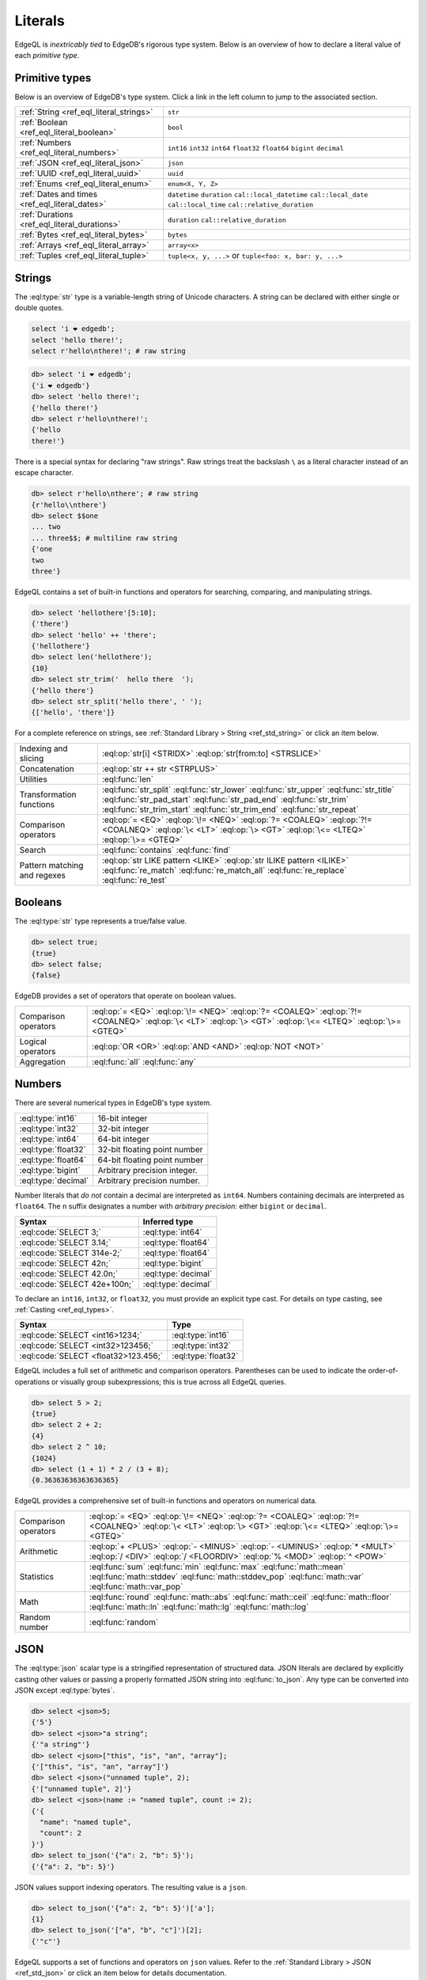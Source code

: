 .. _ref_eql_literals:

Literals
========

EdgeQL is *inextricably tied* to EdgeDB's rigorous type system. Below is an
overview of how to declare a literal value of each *primitive type*.


Primitive types
---------------

Below is an overview of EdgeDB's type system. Click a link in the left column to jump to the associated section.













.. list-table::

    * - :ref:`String <ref_eql_literal_strings>`
      - ``str``

    * - :ref:`Boolean <ref_eql_literal_boolean>`
      - ``bool``

    * - :ref:`Numbers <ref_eql_literal_numbers>`
      - ``int16`` ``int32`` ``int64``
        ``float32`` ``float64`` ``bigint``
        ``decimal``

    * - :ref:`JSON <ref_eql_literal_json>`
      - ``json``

    * - :ref:`UUID <ref_eql_literal_uuid>`
      - ``uuid``

    * - :ref:`Enums <ref_eql_literal_enum>`
      - ``enum<X, Y, Z>``

    * - :ref:`Dates and times <ref_eql_literal_dates>`
      - ``datetime`` ``duration``
        ``cal::local_datetime`` ``cal::local_date``
        ``cal::local_time`` ``cal::relative_duration``

    * - :ref:`Durations <ref_eql_literal_durations>`
      - ``duration`` ``cal::relative_duration``

    * - :ref:`Bytes <ref_eql_literal_bytes>`
      - ``bytes``

    * - :ref:`Arrays <ref_eql_literal_array>`
      - ``array<x>``

    * - :ref:`Tuples <ref_eql_literal_tuple>`
      - ``tuple<x, y, ...>`` or
        ``tuple<foo: x, bar: y, ...>``



.. _ref_eql_literal_strings:

Strings
-------

The :eql:type:`str` type is a variable-length string of Unicode characters. A
string can be declared with either single or double quotes.

.. code-block:: edgeql

  select 'i ❤️ edgedb';
  select 'hello there!';
  select r'hello\nthere!'; # raw string


.. code-block:: edgeql-repl

  db> select 'i ❤️ edgedb';
  {'i ❤️ edgedb'}
  db> select 'hello there!';
  {'hello there!'}
  db> select r'hello\nthere!';
  {'hello
  there!'}

There is a special syntax for declaring "raw strings". Raw strings treat the
backslash ``\`` as a literal character instead of an escape character.

.. code-block:: edgeql-repl

  db> select r'hello\nthere'; # raw string
  {r'hello\\nthere'}
  db> select $$one
  ... two
  ... three$$; # multiline raw string
  {'one
  two
  three'}



EdgeQL contains a set of built-in functions and operators for searching,
comparing, and manipulating strings.

.. code-block:: edgeql-repl

  db> select 'hellothere'[5:10];
  {'there'}
  db> select 'hello' ++ 'there';
  {'hellothere'}
  db> select len('hellothere');
  {10}
  db> select str_trim('  hello there  ');
  {'hello there'}
  db> select str_split('hello there', ' ');
  {['hello', 'there']}


For a complete reference on strings, see :ref:`Standard Library > String
<ref_std_string>` or click an item below.

.. list-table::

  * - Indexing and slicing
    - :eql:op:`str[i] <STRIDX>` :eql:op:`str[from:to] <STRSLICE>`
  * - Concatenation
    - :eql:op:`str ++ str <STRPLUS>`
  * - Utilities
    - :eql:func:`len`
  * - Transformation functions
    - :eql:func:`str_split` :eql:func:`str_lower` :eql:func:`str_upper`
      :eql:func:`str_title` :eql:func:`str_pad_start` :eql:func:`str_pad_end`
      :eql:func:`str_trim` :eql:func:`str_trim_start` :eql:func:`str_trim_end`
      :eql:func:`str_repeat`
  * - Comparison operators
    - :eql:op:`= <EQ>` :eql:op:`\!= <NEQ>` :eql:op:`?= <COALEQ>`
      :eql:op:`?!= <COALNEQ>` :eql:op:`\< <LT>` :eql:op:`\> <GT>`
      :eql:op:`\<= <LTEQ>` :eql:op:`\>= <GTEQ>`
  * - Search
    - :eql:func:`contains` :eql:func:`find`
  * - Pattern matching and regexes
    - :eql:op:`str LIKE pattern <LIKE>` :eql:op:`str ILIKE pattern <ILIKE>`
      :eql:func:`re_match` :eql:func:`re_match_all` :eql:func:`re_replace`
      :eql:func:`re_test`


.. _ref_eql_literal_boolean:

Booleans
--------

The :eql:type:`str` type represents a true/false value.

.. code-block:: edgeql-repl

  db> select true;
  {true}
  db> select false;
  {false}

EdgeDB provides a set of operators that operate on boolean values.

.. list-table::

  * - Comparison operators
    - :eql:op:`= <EQ>` :eql:op:`\!= <NEQ>` :eql:op:`?= <COALEQ>`
      :eql:op:`?!= <COALNEQ>` :eql:op:`\< <LT>` :eql:op:`\> <GT>`
      :eql:op:`\<= <LTEQ>` :eql:op:`\>= <GTEQ>`
  * - Logical operators
    - :eql:op:`OR <OR>` :eql:op:`AND <AND>` :eql:op:`NOT <NOT>`
  * - Aggregation
    - :eql:func:`all` :eql:func:`any`


.. _ref_eql_literal_numbers:

Numbers
-------

There are several numerical types in EdgeDB's type system.

.. list-table::

    * - :eql:type:`int16`
      - 16-bit integer

    * - :eql:type:`int32`
      - 32-bit integer

    * - :eql:type:`int64`
      - 64-bit integer

    * - :eql:type:`float32`
      - 32-bit floating point number

    * - :eql:type:`float64`
      - 64-bit floating point number

    * - :eql:type:`bigint`
      - Arbitrary precision integer.

    * - :eql:type:`decimal`
      - Arbitrary precision number.

Number literals that *do not* contain a decimal are interpreted as ``int64``.
Numbers containing decimals are interpreted as ``float64``. The ``n`` suffix
designates a number with *arbitrary precision*: either ``bigint`` or
``decimal``.

====================================== =============================
 Syntax                                 Inferred type
====================================== =============================
 :eql:code:`SELECT 3;`                  :eql:type:`int64`
 :eql:code:`SELECT 3.14;`               :eql:type:`float64`
 :eql:code:`SELECT 314e-2;`             :eql:type:`float64`
 :eql:code:`SELECT 42n;`                :eql:type:`bigint`
 :eql:code:`SELECT 42.0n;`              :eql:type:`decimal`
 :eql:code:`SELECT 42e+100n;`           :eql:type:`decimal`

====================================== =============================

To declare an ``int16``, ``int32``, or ``float32``, you must provide an
explicit type cast. For details on type casting, see :ref:`Casting
<ref_eql_types>`.

====================================== =============================
 Syntax                                 Type
====================================== =============================
 :eql:code:`SELECT <int16>1234;`        :eql:type:`int16`
 :eql:code:`SELECT <int32>123456;`      :eql:type:`int32`
 :eql:code:`SELECT <float32>123.456;`   :eql:type:`float32`
====================================== =============================

EdgeQL includes a full set of arithmetic and comparison operators. Parentheses
can be used to indicate the order-of-operations or visually group
subexpressions; this is true across all EdgeQL queries.

.. code-block:: edgeql-repl

  db> select 5 > 2;
  {true}
  db> select 2 + 2;
  {4}
  db> select 2 ^ 10;
  {1024}
  db> select (1 + 1) * 2 / (3 + 8);
  {0.36363636363636365}


EdgeQL provides a comprehensive set of built-in functions and operators on
numerical data.

.. list-table::

  * - Comparison operators
    - :eql:op:`= <EQ>` :eql:op:`\!= <NEQ>` :eql:op:`?= <COALEQ>`
      :eql:op:`?!= <COALNEQ>` :eql:op:`\< <LT>` :eql:op:`\> <GT>`
      :eql:op:`\<= <LTEQ>` :eql:op:`\>= <GTEQ>`
  * - Arithmetic
    - :eql:op:`+ <PLUS>` :eql:op:`- <MINUS>` :eql:op:`- <UMINUS>`
      :eql:op:`* <MULT>` :eql:op:`/ <DIV>` :eql:op:`/  <FLOORDIV>`
      :eql:op:`% <MOD>` :eql:op:`^ <POW>`
  * - Statistics
    - :eql:func:`sum` :eql:func:`min` :eql:func:`max` :eql:func:`math::mean`
      :eql:func:`math::stddev` :eql:func:`math::stddev_pop`
      :eql:func:`math::var` :eql:func:`math::var_pop`
  * - Math
    - :eql:func:`round` :eql:func:`math::abs` :eql:func:`math::ceil`
      :eql:func:`math::floor` :eql:func:`math::ln` :eql:func:`math::lg`
      :eql:func:`math::log`
  * - Random number
    - :eql:func:`random`

.. _ref_eql_literal_json:

JSON
----

The :eql:type:`json` scalar type is a stringified representation of structured
data. JSON literals are declared by explicitly casting other values or passing
a properly formatted JSON string into :eql:func:`to_json`. Any type can be
converted into JSON except :eql:type:`bytes`.

.. code-block:: edgeql-repl

  db> select <json>5;
  {'5'}
  db> select <json>"a string";
  {'"a string"'}
  db> select <json>["this", "is", "an", "array"];
  {'["this", "is", "an", "array"]'}
  db> select <json>("unnamed tuple", 2);
  {'["unnamed tuple", 2]'}
  db> select <json>(name := "named tuple", count := 2);
  {'{
    "name": "named tuple",
    "count": 2
  }'}
  db> select to_json('{"a": 2, "b": 5}');
  {'{"a": 2, "b": 5}'}

JSON values support indexing operators. The resulting value is a ``json``.

.. code-block:: edgeql-repl

  db> select to_json('{"a": 2, "b": 5}')['a'];
  {1}
  db> select to_json('["a", "b", "c"]')[2];
  {'"c"'}


EdgeQL supports a set of functions and operators on ``json`` values. Refer to
the :ref:`Standard Library > JSON <ref_std_json>` or click an item below for
details documentation.

.. list-table::

    * - Indexing
      - :eql:op:`json[i] <JSONIDX>` :eql:op:`json[from:to] <JSONSLICE>`
        :eql:op:`json[name] <JSONOBJDEST>` :eql:func:`json_get`
    * - Merging
      - :eql:op:`json ++ json <JSONPLUS>`
    * - Comparison operators
      - :eql:op:`= <EQ>` :eql:op:`\!= <NEQ>` :eql:op:`?= <COALEQ>`
        :eql:op:`?!= <COALNEQ>` :eql:op:`\< <LT>` :eql:op:`\> <GT>`
        :eql:op:`\<= <LTEQ>` :eql:op:`\>= <GTEQ>`
    * - Conversion to/from strings
      - :eql:func:`to_json` :eql:func:`to_str`
    * - Conversion to/from sets
      - :eql:func:`json_array_unpack` :eql:func:`json_object_unpack`
    * - Introspection
      - :eql:func:`json_typeof`

.. _ref_eql_literal_uuid:

UUID
----

The :eql:type:`uuid` type is commonly used to represent object identifiers.
UUID literal must be explicitly cast from a string value matching the UUID
specification.

.. code-block:: edgeql-repl

  db> select <uuid>'a5ea6360-75bd-4c20-b69c-8f317b0d2857';
  {a5ea6360-75bd-4c20-b69c-8f317b0d2857}

Generate a random UUID.

.. code-blocK:: edgeql-repl

  db> select uuid_generate_v1mc();
  {b4d94e6c-3845-11ec-b0f4-93e867a589e7}


.. _ref_eql_literal_enum:

Enums
-----

Enum types must be :ref:`declared in your schema <ref_datamodel_enums>`.

.. code-block:: sdl

  scalar type Color extending enum<Red, Green, Blue>;

Once declared, their values can be referenced with dot notation.

.. code-block:: edgeql

  select Color.Red;


.. _ref_eql_literal_dates:

Dates and times
---------------

EdgeDB's typesystem contains several temporal types.

.. list-table::

  * - :eql:type:`datetime`
    - Timezone-aware point in time

  * - :eql:type:`cal::local_datetime`
    - Date and time w/o timezone

  * - :eql:type:`cal::local_date`
    - Date type

  * - :eql:type:`cal::local_time`
    - Time type

All temporal literals are declared by casting an appropriately formatted
string.

.. code-block:: edgeql-repl

  db> select <datetime>'1999-03-31T15:17:00Z';
  {<datetime>'1999-03-31T15:17:00Z'}
  db> select <datetime>'1999-03-31T17:17:00+02';
  {<datetime>'1999-03-31T15:17:00Z'}
  db> select <cal::local_datetime>'1999-03-31T15:17:00';
  {<cal::local_datetime>'1999-03-31T15:17:00'}
  db> select <cal::local_date>'1999-03-31';
  {<cal::local_date>'1999-03-31'}
  db> select <cal::local_time>'15:17:00';
  {<cal::local_time>'15:17:00'}

EdgeQL supports a set of functions and operators on datetime types.

.. list-table::

  * - Comparison operators
    - :eql:op:`= <EQ>` :eql:op:`\!= <NEQ>` :eql:op:`?= <COALEQ>`
      :eql:op:`?!= <COALNEQ>` :eql:op:`\< <LT>` :eql:op:`\> <GT>`
      :eql:op:`\<= <LTEQ>` :eql:op:`\>= <GTEQ>`
  * - Arithmetic
    - :eql:op:`dt + dt <DTPLUS>` :eql:op:`dt - dt <DTMINUS>`
  * - String parsing
    - :eql:func:`to_datetime` :eql:func:`cal::to_local_datetime`
      :eql:func:`cal::to_local_date` :eql:func:`cal::to_local_time`
  * - Component extraction
    - :eql:func:`datetime_get` :eql:func:`cal::time_get`
      :eql:func:`cal::date_get`
  * - Truncation
    - :eql:func:`duration_truncate`
  * - System timestamps
    - :eql:func:`datetime_current` :eql:func:`datetime_of_transaction`
      :eql:func:`datetime_of_statement`


.. _ref_eql_literal_durations:

Durations
---------


EdgeDB's typesystem contains two duration types.


The :eql:type:`duration` type represents *exact* durations that can be
represented by some fixed number of microseconds. It can be negative and it
supports units of ``microseconds``, ``milliseconds``, ``seconds``, ``minutes``,
and ``hours``.

.. code-block:: edgeql-repl

  db> SELECT <duration>'45.6 seconds';
  {<duration>'0:00:45.6'}
  db> SELECT <duration>'-15 microseconds';
  {<duration>'-0:00:00.000015'}
  db> SELECT <duration>'5 hours 4 minutes 3 seconds';
  {<duration>'5:04:03'}

The :eql:type:`cal::relative_duration` type represents a "calendar" duration,
like ``1 month``. Because months have different number of days, ``1 month``
doesn't correspond to a fixed number of milliseconds, but it's often a useful
quantity to represent recurring events, postponements, etc.

.. note::

  The ``cal::relative_duration`` type supports the same units as ``duration``,
  plus ``days``, ``weeks``, ``months``, ``years``, ``decades``, ``centuries``,
  and ``millennium``.

To declare relative duration literals:

.. code-block:: edgeql-repl

  db> SELECT <cal::relative_duration>'15 milliseconds';
  {<cal::relative_duration>'PT.015S'}
  db> SELECT <cal::relative_duration>'2 months 3 weeks 45 minutes';
  {<cal::relative_duration>'P2M21DT45M'}
  db> SELECT <cal::relative_duration>'-7 millennium';
  {<cal::relative_duration>'P-7000Y'}


EdgeQL supports a set of functions and operators on duration types.

.. list-table::

  * - Comparison operators
    - :eql:op:`= <EQ>` :eql:op:`\!= <NEQ>` :eql:op:`?= <COALEQ>`
      :eql:op:`?!= <COALNEQ>` :eql:op:`\< <LT>` :eql:op:`\> <GT>`
      :eql:op:`\<= <LTEQ>` :eql:op:`\>= <GTEQ>`
  * - Arithmetic
    - :eql:op:`dt + dt <DTPLUS>` :eql:op:`dt - dt <DTMINUS>`
  * - Duration string parsing
    - :eql:func:`to_duration` :eql:func:`cal::to_relative_duration`
  * - Truncation
    - :eql:func:`duration_truncate`




.. _ref_eql_literal_bytes:

Bytes
-----

The ``bytes`` type represents raw binary data.

.. code-block:: edgeql-repl

  db> SELECT b'bina\\x01ry';
  {b'bina\\x01ry'}



.. _ref_eql_literal_array:

Arrays
------

An array is an *ordered* collection of values of the *same type*. For example:

.. code-block:: edgeql-repl

    db> SELECT [1, 2, 3];
    {[1, 2, 3]}
    db> SELECT ['hello', 'world'];
    {['hello', 'world']}
    db> SELECT [(1, 2), (100, 200)];
    {[(1, 2), (100, 200)]}

EdgeQL provides a set of functions and operators on arrays.

.. list-table::

  * - Indexing and slicing
    - :eql:op:`array[i] <ARRAYIDX>` :eql:op:`array[from:to] <ARRAYSLICE>`
      :eql:func:`array_get`
  * - Concatenation
    - :eql:op:`array ++ array <ARRAYPLUS>`
  * - Comparison operators
    - :eql:op:`= <EQ>` :eql:op:`\!= <NEQ>` :eql:op:`?= <COALEQ>`
      :eql:op:`?!= <COALNEQ>` :eql:op:`\< <LT>` :eql:op:`\> <GT>`
      :eql:op:`\<= <LTEQ>` :eql:op:`\>= <GTEQ>`
  * - Utilities
    - :eql:func:`len` :eql:func:`array_join`
  * - Search
    - :eql:func:`contains` :eql:func:`find`
  * - Conversion to/from sets
    - :eql:func:`array_agg` :eql:func:`array_unpack`

See :ref:`Standard Library > Array <ref_std_array>` for a complete
reference on array data types.


.. _ref_eql_literal_tuple:

Tuples
------

A tuple is *fixed-length*, *ordered* collection of values, each of which may
have a *different type*. The elements of a tuple can be of any type, including
scalars, arrays, tuples, and object types.

.. list-table::
  :header-rows: 1

  * - **Syntax**
    - **Inferred type**
  * - :eql:code:`SELECT (true, 3.14, 'red');`
    - ``tuple<bool, float64, str>``
  * - :eql:code:`SELECT (name := "billie");`
    - ``tuple<name: str>``


Indexing tuples
^^^^^^^^^^^^^^^

.. code-block:: edgeql-repl

    db> SELECT (1, 3.14, 'red').0;
    {1}
    db> SELECT (1, 3.14, 'red').2;
    {'red'}
    db> SELECT (name := 'george', age := 12).name;
    {('george')}
    db> SELECT (name := 'george', age := 12).0;
    {('george')}

.. important::

  When you query an *unnamed* tuple using one of EdgeQL's :ref:`client
  libraries <ref_clients_index>`, its value is converted to a list/array. When
  you fetch a *named tuple*, it is converted to an object/dictionary/hashmap.

For a full reference on tuples, see :ref:`Standard Library > Tuple
<ref_std_tuple>`.
